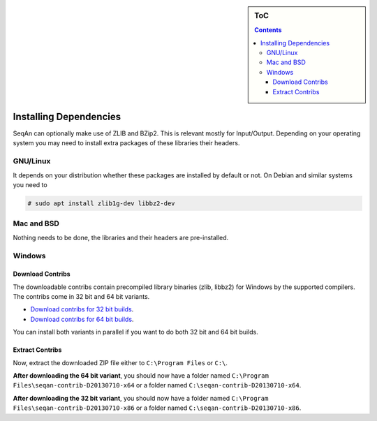 .. sidebar:: ToC

    .. contents::

.. _infra-use-install-dependencies:

Installing Dependencies
=======================

SeqAn can optionally make use of ZLIB and BZip2. This is relevant mostly for Input/Output.
Depending on your operating system you may need to install extra packages of these libraries their headers.

GNU/Linux
---------

It depends on your distribution whether these packages are installed by default or not. On Debian and similar systems you need to

.. code-block:: console

    # sudo apt install zlib1g-dev libbz2-dev

Mac and BSD
-----------

Nothing needs to be done, the libraries and their headers are pre-installed.

Windows
-------

Download Contribs
^^^^^^^^^^^^^^^^^

The downloadable contribs contain precompiled library binaries (zlib, libbz2) for Windows by the supported compilers.
The contribs come in 32 bit and 64 bit variants.

* `Download contribs for 32 bit builds <http://ftp.seqan.de/contribs/seqan-contrib-D20130710-x86.zip>`_.
* `Download contribs for 64 bit builds <http://ftp.seqan.de/contribs/seqan-contrib-D20130710-x64.zip>`_.

You can install both variants in parallel if you want to do both 32 bit and 64 bit builds.

Extract Contribs
^^^^^^^^^^^^^^^^

Now, extract the downloaded ZIP file either to ``C:\Program Files`` or ``C:\``.

**After downloading the 64 bit variant**, you should now have a folder named ``C:\Program Files\seqan-contrib-D20130710-x64`` or a folder named ``C:\seqan-contrib-D20130710-x64``.

**After downloading the 32 bit variant**, you should now have a folder named ``C:\Program Files\seqan-contrib-D20130710-x86`` or a folder named ``C:\seqan-contrib-D20130710-x86``.

